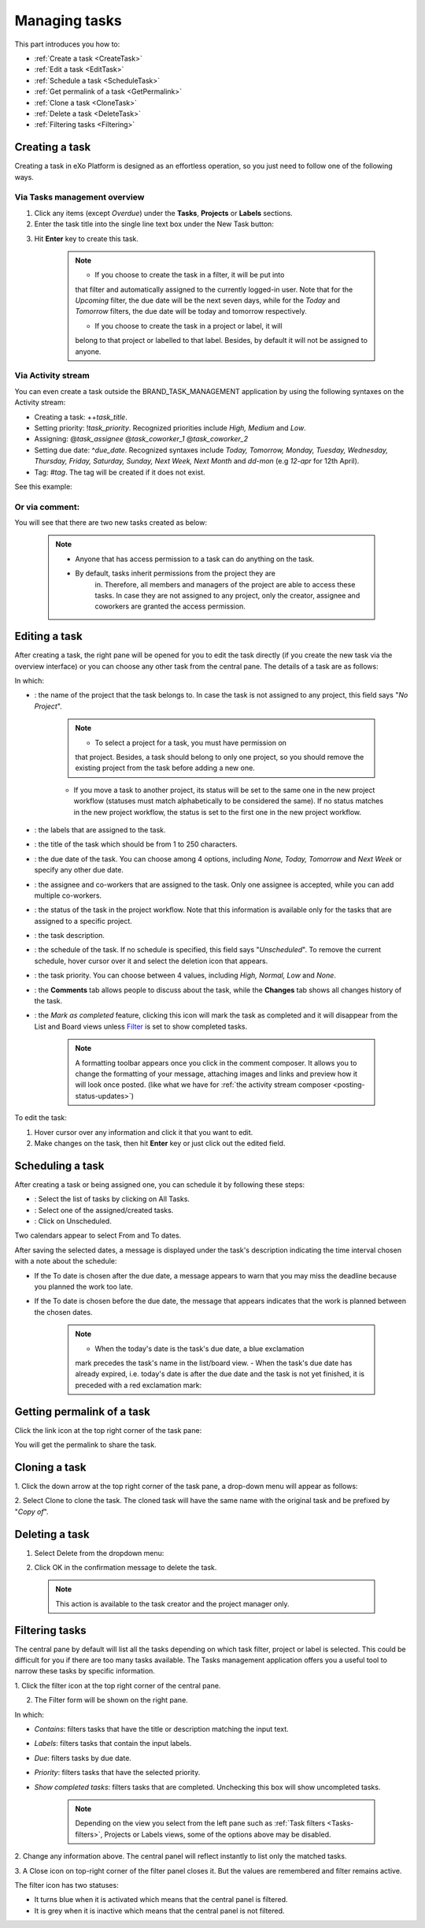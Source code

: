 .. _Manage-task:

Managing tasks
==============

This part introduces you how to:

* :ref:`Create a task <CreateTask>`
* :ref:`Edit a task <EditTask>`
* :ref:`Schedule a task <ScheduleTask>`
* :ref:`Get permalink of a task <GetPermalink>`
* :ref:`Clone a task <CloneTask>`
* :ref:`Delete a task <DeleteTask>`
* :ref:`Filtering tasks <Filtering>`


.. _CreateTask:

Creating a task
~~~~~~~~~~~~~~~~~~~

Creating a task in eXo Platform is designed as an effortless operation, so
you just need to follow one of the following ways.

Via Tasks management overview
--------------------------------------

1. Click any items (except *Overdue*) under the **Tasks**, **Projects** or **Labels** sections.

2. Enter the task title into the single line text box under the New Task button:

|image0|

3. Hit **Enter** key to create this task.

    .. note:: -  If you choose to create the task in a filter, it will be put into
				that filter and automatically assigned to the currently logged-in
				user. Note that for the *Upcoming* filter, the due date will be
				the next seven days, while for the *Today* and *Tomorrow*
				filters, the due date will be today and tomorrow respectively.

				-  If you choose to create the task in a project or label, it will
				belong to that project or labelled to that label. Besides, by
				default it will not be assigned to anyone.

Via Activity stream
----------------------

You can even create a task outside the BRAND\_TASK\_MANAGEMENT
application by using the following syntaxes on the Activity stream:

-  Creating a task: ++\ *task\_title*.

-  Setting priority: !\ *task\_priority*. Recognized priorities include
   *High, Medium* and *Low*.

-  Assigning: @\ *task\_assignee* @\ *task\_coworker\_1*
   @\ *task\_coworker\_2*

-  Setting due date: ^\ *due\_date*. Recognized syntaxes include *Today,
   Tomorrow, Monday, Tuesday, Wednesday, Thursday, Friday, Saturday,
   Sunday, Next Week, Next Month* and *dd-mon* (e.g *12-apr* for 12th
   April).

-  Tag: #\ *tag*. The tag will be created if it does not exist.

See this example:

|image1|

Or via comment:
-------------------

|image2|

You will see that there are two new tasks created as below:

|image3|

    .. note:: - Anyone that has access permission to a task can do anything on the task.
			  -  By default, tasks inherit permissions from the project they are
				in. Therefore, all members and managers of the project are able
				to access these tasks. In case they are not assigned to any
				project, only the creator, assignee and coworkers are granted the
				access permission.


.. _EditTask:

Editing a task
~~~~~~~~~~~~~~~~~~~~~

After creating a task, the right pane will be opened for you to edit the
task directly (if you create the new task via the overview interface) or
you can choose any other task from the central pane. The details of a
task are as follows:

|image4|

In which:

-  |image5|: the name of the project that the task belongs to. In case
   the task is not assigned to any project, this field says "*No
   Project*\ ".

       .. note:: -  To select a project for a task, you must have permission on
          that project. Besides, a task should belong to only one
          project, so you should remove the existing project from the
          task before adding a new one.

       -  If you move a task to another project, its status will be set
          to the same one in the new project workflow (statuses must
          match alphabetically to be considered the same). If no status
          matches in the new project workflow, the status is set to the
          first one in the new project workflow.

-  |image6|: the labels that are assigned to the task.

-  |image7|: the title of the task which should be from 1 to 250
   characters.

-  |image8|: the due date of the task. You can choose among 4 options,
   including *None, Today, Tomorrow* and *Next Week* or specify any
   other due date.

-  |image9|: the assignee and co-workers that are assigned to the task.
   Only one assignee is accepted, while you can add multiple co-workers.

-  |image10|: the status of the task in the project workflow. Note that
   this information is available only for the tasks that are assigned to
   a specific project.

-  |image11|: the task description.

-  |image12|: the schedule of the task. If no schedule is specified,
   this field says "*Unscheduled*\ ". To remove the current schedule,
   hover cursor over it and select the deletion icon that appears.

-  |image13|: the task priority. You can choose between 4 values,
   including *High, Normal, Low* and *None*.

-  |image14|: the **Comments** tab allows people to discuss about the
   task, while the **Changes** tab shows all changes history of the
   task.

   |image15|

-  |image16|: the *Mark as completed* feature, clicking this icon will
   mark the task as completed and it will disappear from the List and
   Board views unless
   `Filter <#PLFUserGuide.WorkingWithTasks.ManageTask.Filtering>`__ is
   set to show completed tasks.

    .. note:: A formatting toolbar appears once you click in the comment composer.
				It allows you to change the formatting of your message, attaching
				images and links and preview how it will look once posted. (like
				what we have for :ref:`the activity stream composer <posting-status-updates>`)

To edit the task:

1. Hover cursor over any information and click it that you want to edit.

2. Make changes on the task, then hit **Enter** key or just click out the edited field.

.. _ScheduleTask:

Scheduling a task
~~~~~~~~~~~~~~~~~~~~

After creating a task or being assigned one, you can schedule it by
following these steps:

|image17|

-  |image18|: Select the list of tasks by clicking on All Tasks.

-  |image19|: Select one of the assigned/created tasks.

-  |image20|: Click on Unscheduled.

Two calendars appear to select From and To dates.

|image21|

After saving the selected dates, a message is displayed under the task's
description indicating the time interval chosen with a note about the
schedule:

-  If the To date is chosen after the due date, a message appears to
   warn that you may miss the deadline because you planned the work too
   late.

   |image22|

-  If the To date is chosen before the due date, the message that
   appears indicates that the work is planned between the chosen dates.

   |image23|

    .. note:: -  When the today's date is the task's due date, a blue exclamation
				mark |image24| precedes the task's name in the list/board view.
				-  When the task's due date has already expired, i.e. today's date
				is after the due date and the task is not yet finished, it is
				preceded with a red exclamation mark: |image25|
				|image26|
    
.. _GetPermalink:

Getting permalink of a task
~~~~~~~~~~~~~~~~~~~~~~~~~~~~~~~~

Click the link icon at the top right corner of the task pane:

|image27|

You will get the permalink to share the task.


.. _CloneTask:

Cloning a task
~~~~~~~~~~~~~~~

1. Click the down arrow at the top right corner of the task pane, a
drop-down menu will appear as follows:

|image28|

2. Select Clone to clone the task. The cloned task will have the same name
with the original task and be prefixed by "*Copy of*\ ".


.. _DeleteTask:

Deleting a task
~~~~~~~~~~~~~~~~~~~~

1. Select Delete from the dropdown menu:

|image29|

2. Click OK in the confirmation message to delete the task.

|image30|

    .. note:: This action is available to the task creator and the project manager only.


.. _Filtering:

Filtering tasks
~~~~~~~~~~~~~~~~~~~~

The central pane by default will list all the tasks depending on which
task filter, project or label is selected. This could be difficult for
you if there are too many tasks available. The Tasks management
application offers you a useful tool to narrow these tasks by specific
information.

|image31|

1. |image32| Click the filter icon |image33|\ at the top right corner of
the central pane.

2. |image34| The Filter form will be shown on the right pane.

In which:

-  *Contains*: filters tasks that have the title or description matching
   the input text.

-  *Labels*: filters tasks that contain the input labels.

-  *Due*: filters tasks by due date.

-  *Priority*: filters tasks that have the selected priority.

-  *Show completed tasks*: filters tasks that are completed. Unchecking
   this box will show uncompleted tasks.

    .. note:: Depending on the view you select from the left pane such as :ref:`Task filters <Tasks-filters>`,
				Projects or Labels views, some of the options above may be disabled.

2. Change any information above. The central panel will reflect instantly
to list only the matched tasks.

3. A Close icon |image35| on top-right corner of the filter panel closes
it. But the values are remembered and filter remains active.

The filter icon has two statuses:

-  It turns blue |image36| when it is activated which means that the
   central panel is filtered.

-  It is grey |image37| when it is inactive which means that the central
   panel is not filtered.

.. |image0| image:: images/taskmanagement/new_task.png
.. |image1| image:: images/taskmanagement/capture_task_activity_stream.png
.. |image2| image:: images/taskmanagement/capture_task_comment.png
.. |image3| image:: images/taskmanagement/capture_example.png
.. |image4| image:: images/taskmanagement/task_sample.png
.. |image5| image:: images/common/1.png
.. |image6| image:: images/common/2.png
.. |image7| image:: images/common/3.png
.. |image8| image:: images/common/4.png
.. |image9| image:: images/common/5.png
.. |image10| image:: images/common/6.png
.. |image11| image:: images/common/7.png
.. |image12| image:: images/common/8.png
.. |image13| image:: images/common/9.png
.. |image14| image:: images/common/10.png
.. |image15| image:: images/taskmanagement/changes_history.png
.. |image16| image:: images/common/12.png
.. |image17| image:: images/taskmanagement/schedule_task_steps.png
.. |image18| image:: images/common/1.png
.. |image19| image:: images/common/2.png
.. |image20| image:: images/common/3.png
.. |image21| image:: images/taskmanagement/schedule_task_calendar.png
.. |image22| image:: images/taskmanagement/task_delayed.png
.. |image23| image:: images/taskmanagement/task_scheduled.png
.. |image24| image:: images/taskmanagement/blue_mark.png
.. |image25| image:: images/taskmanagement/red_mark.png
.. |image26| image:: images/taskmanagement/due_date.png
.. |image27| image:: images/taskmanagement/permalink.png
.. |image28| image:: images/taskmanagement/clone_task.png
.. |image29| image:: images/taskmanagement/delete_task.png
.. |image30| image:: images/taskmanagement/confirm_delete_task.png
.. |image31| image:: images/taskmanagement/filter_task.png
.. |image32| image:: images/common/1.png
.. |image33| image:: images/taskmanagement/filter_icon_grey.png
.. |image34| image:: images/common/2.png
.. |image35| image:: images/common/close_icon.png
.. |image36| image:: images/taskmanagement/filter_icon_blue.png
.. |image37| image:: images/taskmanagement/filter_icon_grey.png
